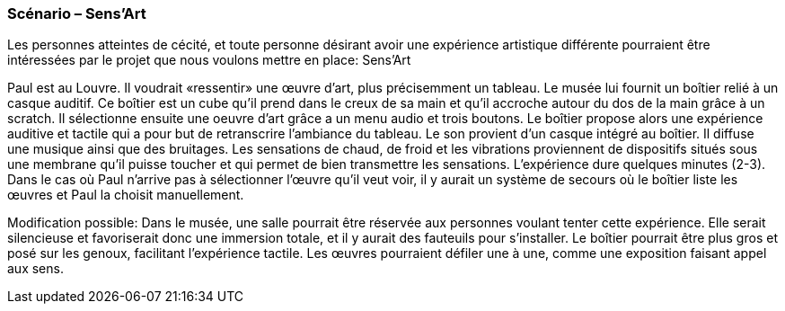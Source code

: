 === Scénario – Sens'Art


Les personnes atteintes de cécité, et toute personne désirant avoir une expérience artistique différente pourraient être intéressées par le projet que nous voulons mettre en place: Sens’Art

Paul est au Louvre. Il voudrait «ressentir» une œuvre d’art, plus précisemment un tableau. Le musée lui fournit un boîtier relié à un casque auditif. Ce boîtier est un cube qu’il prend dans le creux de sa main et qu’il accroche autour du dos de la main grâce à un scratch. Il sélectionne ensuite une oeuvre d'art grâce a un menu audio et trois boutons.  
Le boîtier propose alors une expérience auditive et tactile qui a pour but de retranscrire l’ambiance du tableau. Le son provient d’un casque intégré au boîtier. Il diffuse une musique ainsi que des bruitages. Les sensations de chaud, de froid et les vibrations proviennent de dispositifs situés sous une membrane qu'il puisse toucher et qui permet de bien transmettre les sensations. L’expérience dure quelques minutes (2-3). Dans le cas où Paul n'arrive pas à sélectionner l’œuvre qu'il veut voir, il y aurait un système de secours où le boîtier liste les œuvres et Paul la choisit manuellement.

Modification possible:
	Dans le musée, une salle pourrait être réservée aux personnes voulant tenter cette expérience. Elle serait silencieuse et favoriserait donc une immersion totale, et il y aurait des fauteuils pour s'installer. Le boîtier pourrait être plus gros et posé sur les genoux, facilitant l’expérience tactile. Les œuvres pourraient défiler une à une, comme une exposition faisant appel aux sens.

